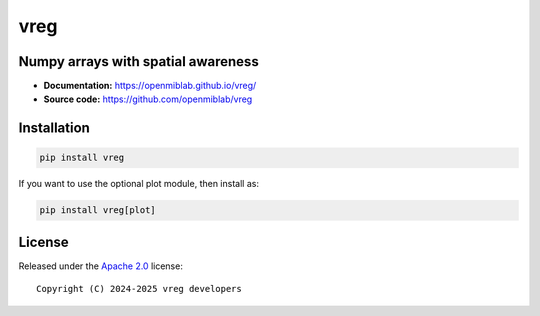 vreg
====

.. image:: https://img.shields.io/badge/License-Apache_2.0-blue.svg
  :target: https://opensource.org/licenses/Apache-2.0



Numpy arrays with spatial awareness
-----------------------------------

- **Documentation:** https://openmiblab.github.io/vreg/
- **Source code:** https://github.com/openmiblab/vreg


Installation
------------

.. code-block:: console

    pip install vreg


If you want to use the optional plot module, then install as:

.. code-block:: console

    pip install vreg[plot]


License
-------

Released under the `Apache 2.0 <https://opensource.org/licenses/Apache-2.0>`_  
license::

  Copyright (C) 2024-2025 vreg developers
